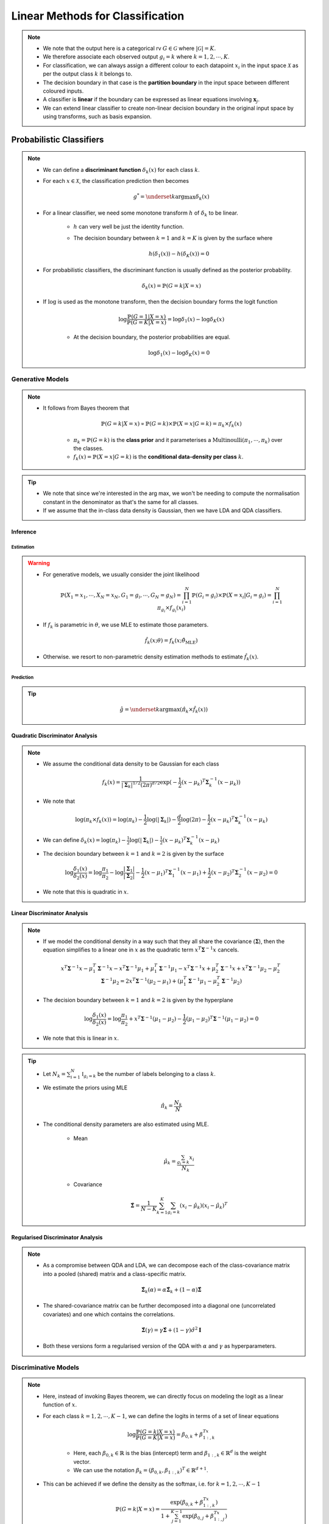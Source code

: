 ######################################################################################
Linear Methods for Classification
######################################################################################
.. note::
	* We note that the output here is a categorical rv :math:`G\in\mathcal{G}` where :math:`|\mathcal{G}|=K`. 
	* We therefore associate each observed output :math:`g_i=k` where :math:`k=1,2,\cdots,K`.
	* For classification, we can always assign a different colour to each datapoint :math:`x_i` in the input space :math:`\mathcal{X}` as per the output class :math:`k` it belongs to.
	* The decision boundary in that case is the **partition boundary** in the input space between different coloured inputs.
	* A classifier is **linear** if the boundary can be expressed as linear equations involving :math:`\mathbf{x}_j`.
	* We can extend linear classifier to create non-linear decision boundary in the original input space by using transforms, such as basis expansion.

**************************************************************************************
Probabilistic Classifiers
**************************************************************************************
.. note::
	* We can define a **discriminant function** :math:`\delta_k(x)` for each class :math:`k`.
	* For each :math:`x\in\mathcal{X}`, the classification prediction then becomes

		.. math:: g^*=\underset{k}{\arg\max}\delta_k(x)
	* For a linear classifier, we need some monotone transform :math:`h` of :math:`\delta_k` to be linear.

		* :math:`h` can very well be just the identity function.
		* The decision boundary between :math:`k=1` and :math:`k=K` is given by the surface where

			.. math:: h(\delta_1(x))-h(\delta_K(x))=0
	* For probabilistic classifiers, the discriminant function is usually defined as the posterior probability.

		.. math:: \delta_k(x)=\mathbb{P}(G=k|X=x)
	* If :math:`\log` is used as the monotone transform, then the decision boundary forms the logit function

		.. math:: \log\frac{\mathbb{P}(G=1|X=x)}{\mathbb{P}(G=K|X=x)}=\log\delta_1(x)-\log\delta_K(x)

		* At the decision boundary, the posterior probabilities are equal.

			.. math:: \log\delta_1(x)-\log\delta_K(x)=0

Generative Models
======================================================================================
.. note::
	* It follows from Bayes theorem that

		.. math:: \mathbb{P}(G=k|X=x)\propto\mathbb{P}(G=k)\times\mathbb{P}(X=x|G=k)=\pi_k\times f_k(x)

		* :math:`\pi_k=\mathbb{P}(G=k)` is the **class prior** and it parameterises a :math:`\mathrm{Multinoulli}(\pi_1,\cdots,\pi_k)` over the classes.
		* :math:`f_k(x)=\mathbb{P}(X=x|G=k)` is the **conditional data-density per class** :math:`k`.

.. tip::
	* We note that since we're interested in the arg max, we won't be needing to compute the normalisation constant in the denominator as that's the same for all classes.
	* If we assume that the in-class data density is Gaussian, then we have LDA and QDA classifiers.

Inference
--------------------------------------------------------------------------------------
Estimation
^^^^^^^^^^^^^^^^^^^^^^^^^^^^^^^^^^^^^^^^^^^^^^^^^^^^^^^^^^^^^^^^^^^^^^^^^^^^^^^^^^^^^^
.. warning::
	* For generative models, we usually consider the joint likelihood

		.. math:: \mathbb{P}(X_1=x_1,\cdots,X_N=x_N,G_1=g_i,\cdots,G_N=g_N)=\prod_{i=1}^{N}\mathbb{P}(G_i=g_i)\times\mathbb{P}(X=x_i|G_i=g_i)=\prod_{i=1}^{N}\pi_{g_i}\times f_{g_i}(x_i)	
	* If :math:`f_k` is parametric in :math:`\theta`, we use MLE to estimate those parameters.

		.. math:: \hat{f}_k(x;\theta)=f_k(x;\hat{\theta}_{\text{MLE}})
	* Otherwise. we resort to non-parametric density estimation methods to estimate :math:`\hat{f}_k(x)`.

Prediction
^^^^^^^^^^^^^^^^^^^^^^^^^^^^^^^^^^^^^^^^^^^^^^^^^^^^^^^^^^^^^^^^^^^^^^^^^^^^^^^^^^^^^^
.. tip::
	.. math:: \hat{g}=\underset{k}{\arg\max}\left(\hat{\pi}_k\times \hat{f}_k(x)\right) 

Quadratic Discriminator Analysis
--------------------------------------------------------------------------------------
.. note::
	* We assume the conditional data density to be Gaussian for each class

		.. math:: f_k(x)=\frac{1}{|\boldsymbol{\Sigma}_k|^{1/2}\left(2\pi\right)^{d/2}}\exp(-\frac{1}{2}(x-\mu_k)^T\boldsymbol{\Sigma}_k^{-1}(x-\mu_k))
	* We note that

		.. math:: \log(\pi_k\times f_k(x))=\log(\pi_k)-\frac{1}{2}\log(|\boldsymbol{\Sigma}_k|)-\frac{d}{2}\log(2\pi)-\frac{1}{2}(x-\mu_k)^T\boldsymbol{\Sigma}_k^{-1}(x-\mu_k)
	* We can define :math:`\delta_k(x)=\log(\pi_k)-\frac{1}{2}\log(|\boldsymbol{\Sigma}_k|)-\frac{1}{2}(x-\mu_k)^T\boldsymbol{\Sigma}_k^{-1}(x-\mu_k)`
	* The decision boundary between :math:`k=1` and :math:`k=2` is given by the surface

		.. math:: \log\frac{\delta_1(x)}{\delta_2(x)}=\log\frac{\pi_1}{\pi_2}-\log\frac{|\boldsymbol{\Sigma}_1|}{|\boldsymbol{\Sigma}_2|}-\frac{1}{2}(x-\mu_1)^T\boldsymbol{\Sigma}_1^{-1}(x-\mu_1)+\frac{1}{2}(x-\mu_2)^T\boldsymbol{\Sigma}_2^{-1}(x-\mu_2)=0
	* We note that this is quadratic in :math:`x`.

Linear Discriminator Analysis
--------------------------------------------------------------------------------------
.. note::
	* If we model the conditional density in a way such that they all share the covariance (:math:`\boldsymbol{\Sigma}`), then the equation simplifies to a linear one in :math:`x` as the quadratic term :math:`x^T\boldsymbol{\Sigma}^{-1}x` cancels.

		.. math:: x^T\boldsymbol{\Sigma}^{-1}x-\mu_1^T\boldsymbol{\Sigma}^{-1}x-x^T\boldsymbol{\Sigma}^{-1}\mu_1+\mu_1^T\boldsymbol{\Sigma}^{-1}\mu_1-x^T\boldsymbol{\Sigma}^{-1}x+\mu_2^T\boldsymbol{\Sigma}^{-1}x+x^T\boldsymbol{\Sigma}^{-1}\mu_2-\mu_2^T\boldsymbol{\Sigma}^{-1}\mu_2=2x^T\boldsymbol{\Sigma}^{-1}(\mu_2-\mu_1)+\left(\mu_1^T\boldsymbol{\Sigma}^{-1}\mu_1-\mu_2^T\boldsymbol{\Sigma}^{-1}\mu_2\right)
	* The decision boundary between :math:`k=1` and :math:`k=2` is given by the hyperplane

		.. math:: \log\frac{\delta_1(x)}{\delta_2(x)}=\log\frac{\pi_1}{\pi_2}+x^T\boldsymbol{\Sigma}^{-1}(\mu_1-\mu_2)-\frac{1}{2}(\mu_1-\mu_2)^T\boldsymbol{\Sigma}^{-1}(\mu_1-\mu_2)=0
	* We note that this is linear in :math:`x`.

.. tip::
	* Let :math:`N_k=\sum_{i=1}^N\mathbb{I}_{g_i=k}` be the number of labels belonging to a class :math:`k`.
	* We estimate the priors using MLE

		.. math:: \hat{\pi}_k=\frac{N_k}{N}
	* The conditional density parameters are also estimated using MLE.
		
		* Mean

			.. math:: \hat{\mu}_k=\frac{\sum_{g_i=k}x_i}{N_k}
		* Covariance
		
			.. math:: \hat{\boldsymbol{\Sigma}}=\frac{1}{N-K}\sum_{k=1}^K\sum_{g_i=k} (x_i-\hat{\mu}_k)(x_i-\hat{\mu}_k)^T

Regularised Discriminator Analysis
--------------------------------------------------------------------------------------
.. note::
	* As a compromise between QDA and LDA, we can decompose each of the class-covariance matrix into a pooled (shared) matrix and a class-specific matrix.

		.. math:: \hat{\boldsymbol{\Sigma}}_k(\alpha)=\alpha\hat{\boldsymbol{\Sigma}}_k+(1-\alpha)\hat{\boldsymbol{\Sigma}}
	* The shared-covariance matrix can be further decomposed into a diagonal one (uncorrelated covariates) and one which contains the correlations.

		.. math:: \hat{\boldsymbol{\Sigma}}(\gamma)=\gamma\hat{\boldsymbol{\Sigma}}+(1-\gamma)\hat{\sigma}^2\mathbf{I}
	* Both these versions form a regularised version of the QDA with :math:`\alpha` and :math:`\gamma` as hyperparameters.

Discriminative Models
======================================================================================
.. note::
	* Here, instead of invoking Bayes theorem, we can directly focus on modeling the logit as a linear function of :math:`x`.
	* For each class :math:`k=1,2,\cdots,K-1`, we can define the logits in terms of a set of linear equations

		.. math:: \log\frac{\mathbb{P}(G=k|X=x)}{\mathbb{P}(G=K|X=x)}=\beta_{0,k}+\beta_{1:,k}^Tx

		* Here, each :math:`\beta_{0,k}\in\mathbb{R}` is the bias (intercept) term and :math:`\beta_{1:,k}\in\mathbb{R}^d` is the weight vector.
		* We can use the notation :math:`\beta_k=(\beta_{0,k}, \beta_{1:,k})^T\in\mathbb{R}^{d+1}`.
	* This can be achieved if we define the density as the softmax, i.e. for :math:`k=1,2,\cdots,K-1`

		.. math:: \mathbb{P}(G=k|X=x)=\frac{\exp(\beta_{0,k}+\beta_{1:,k}^Tx)}{1+\sum_{j=1}^{K-1}\exp(\beta_{0,j}+\beta_{1:,j}^Tx)}
	* The final probability can just be defined in terms of others

		.. math:: \mathbb{P}(G=K|X=x)=\frac{1}{1+\sum_{j=1}^{K-1}\exp(\beta_{0,j}+\beta_{1:,j}^Tx)}
	* This formulation too defines a multinoulli probability distribution for the output variable once we observe :math:`x`

		.. math:: G\sim\mathrm{Multinoulli}(p_1,\cdots,p_k)
	* If we use the notation where :math:`\theta=(\beta_0,\cdots,\beta_{K-1})` represents the param vector, then this multinoulli density can be parameterised in terms of

		.. math:: p_k=p_G(k|x;\theta)=\mathbb{P}(G=k|X=x)

Inference
--------------------------------------------------------------------------------------
Estimation
^^^^^^^^^^^^^^^^^^^^^^^^^^^^^^^^^^^^^^^^^^^^^^^^^^^^^^^^^^^^^^^^^^^^^^^^^^^^^^^^^^^^^^
.. warning::
	* For discriminative models, we usually consider the conditional likelihood

		.. math:: \mathbb{P}(G_1=g_i,\cdots,G_N=g_N|X_1=x_1,\cdots,X_N=x_N)=\prod_{i=1}^{N}\mathbb{P}(G_i=g_i|X=x_i)=\prod_{i=1}^{N}p_G(g_i|x_i;\theta)
	* We use MLE to estimate the parameters :math:`\theta`.

Prediction
^^^^^^^^^^^^^^^^^^^^^^^^^^^^^^^^^^^^^^^^^^^^^^^^^^^^^^^^^^^^^^^^^^^^^^^^^^^^^^^^^^^^^^
.. tip::
	.. math:: \hat{g}=\underset{k}{\arg\max}\left(\hat{p}_k\right) 

Logistic Regression
--------------------------------------------------------------------------------------
.. note::
	* For :math:`|\mathcal{G}|=2` (binary classification), :math:`G\sim\text{Bernoulli}(p_x(\beta))` with :math:`p_G(1|x;\theta)=p_x(\beta)` and :math:`p_G(2|x;\theta)=1-p_x(\beta)` where 

		* :math:`\beta=(\beta_{0,1},\beta_{1:,1})^T` and
		* :math:`p_x(\beta)=\frac{\exp(\beta^Tx)}{1+\exp(\beta^Tx)}` is the **sigmoid function**.
	* We introduce a dummy output variable :math:`y` such that

		* :math:`y_i=1\iff g_i=1`
		* :math:`y_i=0\iff g_i=2`
	* The log likelihood in this case can be written as

		.. math:: l(\theta)=\sum_{i=1}^{N}\log(p_G(g_i|x_i;\theta))=\sum_{i=1}^{N}y_i\log(p_{x_i}(\beta))+(1-y_i)\log(1-p_{x_i}(\beta))=f(\beta)
	* This is the Binary Cross Entropy (BCE) loss.

.. tip::
	* To estimate, we need to maximise the MLE.

		.. math:: \frac{\partial f}{\partial \beta}=\frac{\partial}{\partial \beta}\left(\sum_{i=1}^{N}y_i\log(\frac{\exp(\beta^Tx_i)}{1+\exp(\beta^Tx_i)})+(1-y_i)\log(\frac{1}{1+\exp(\beta^Tx_i)})\right)=\sum_{i=1}^N x_i(y_i-p_{x_i}(\beta))
	* This can be rewritten in terms of matrix equations as :math:`\mathbf{X}^T(\mathbf{y}-\mathbf{p})`.
	* We can perform gradient descent, or even Newton's method which involves computing the second derivative

		.. math:: \frac{\partial^2 f}{\mathop{\partial\beta}\mathop{\partial\beta^T}}=-\sum_{i=1}^N x_ix_i^Tp_{x_i}(\beta)(y_i-p_{x_i}(\beta))=-\mathbf{X}^T\mathbf{W}\mathbf{X}
	* Here :math:`\mathbf{W}` is the diagonal matrix with entries of :math:`p_{x_i}(\beta)(y_i-p_{x_i}(\beta))`.

Comparison Between LDA and Logistic Regression
======================================================================================
.. tip::
	* LDA and LR performs similar and they both evaluate to linear logits. But the way we estimate the parameters of this linear model separates them.
	* LDA assumes additional structure for the marginal data distribution because of Gaussian nature of the class-conditional density.
	* On the other hand, LR assumes no structure for the marginal data distribution. We can think of it as if we're free to fit any non-parametric density for the marginal, such as empirical distribution.
	* Since LDA makes additional assumption about the sturcture, we can estimate them with lower variance if the underlying data density indeed follows a Gaussian.
	* However, since outliers play a significant role in how the covariance is estimated, it is not robust to outliers/mislabelled examples.
	* If the data is perfectly separable by a hyperplane, the MLE formulation for LR is ill-defined.

**************************************************************************************
Hyperplane Classifiers
**************************************************************************************
.. note::
	* Here, instead of relying on a discriminator function, we directly model the separation boundary as a piece-wise hyperplane between classes.

Perceptron
======================================================================================
